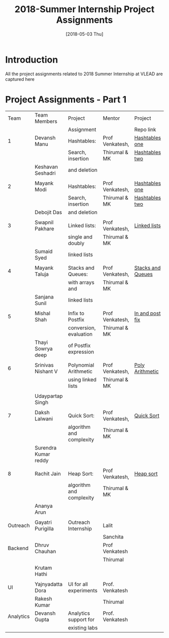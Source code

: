 #+Title: 2018-Summer Internship Project Assignments 
#+Date: [2018-05-03 Thu]
#+PROPERTY: results output
#+PROPERTY: exports code
#+options: ^:nil
* Introduction
All the project assignments related to 2018 Summer Internship at VLEAD
are captured here

* Project Assignments - Part 1 

   |-----------+----------------------+--------------------------+-----------------+-------------------|
   |      Team | Team Members         | Project                  | Mentor          | Project           |
   |           |                      | Assignment               |                 | Repo link         |
   |-----------+----------------------+--------------------------+-----------------+-------------------|
   |         1 | Devansh Manu         | Hashtables:              | Prof Venkatesh, | [[https://gitlab.com/vlead-projects/experiments/hashtablesone][Hashtables one]]    |
   |           |                      | Search, insertion        | Thirumal & MK   | [[https://gitlab.com/vlead-projects/experiments/hashtablestwo][Hashtables two]]    |
   |           | Keshavan  Seshadri   | and deletion             |                 |                   |
   |           |                      |                          |                 |                   |
   |-----------+----------------------+--------------------------+-----------------+-------------------|
   |         2 | Mayank Modi          | Hashtables:              | Prof Venkatesh, | [[https://gitlab.com/vlead-projects/experiments/hashtablesone][Hashtables one]]    |
   |           |                      | Search, insertion        | Thirumal & MK   | [[https://gitlab.com/vlead-projects/experiments/hashtablestwo][Hashtables two]]    |
   |           | Debojit Das          | and deletion             |                 |                   |
   |           |                      |                          |                 |                   |
   |-----------+----------------------+--------------------------+-----------------+-------------------|
   |         3 | Swapnil Pakhare      | Linked lists:            | Prof Venkatesh, | [[https://gitlab.com/vlead-projects/experiments/linkedlists][Linked lists]]      |
   |           |                      | single and doubly        | Thirumal & MK   |                   |
   |           | Sumaid Syed          | linked lists             |                 |                   |
   |           |                      |                          |                 |                   |
   |-----------+----------------------+--------------------------+-----------------+-------------------|
   |         4 | Mayank Taluja        | Stacks and Queues:       | Prof Venkatesh, | [[https://gitlab.com/vlead-projects/experiments/stacksandqueues][Stacks and Queues]] |
   |           |                      | with arrays and          | Thirumal & MK   |                   |
   |           | Sanjana Sunil        | linked lists             |                 |                   |
   |           |                      |                          |                 |                   |
   |-----------+----------------------+--------------------------+-----------------+-------------------|
   |         5 | Mishal Shah          | Infix to Postfix         | Prof Venkatesh, | [[https://gitlab.com/vlead-projects/experiments/inandpostfix][In and post fix]]   |
   |           |                      | conversion, evaluation   | Thirumal & MK   |                   |
   |           | Thayi Sowrya deep    | of Postfix expression    |                 |                   |
   |           |                      |                          |                 |                   |
   |-----------+----------------------+--------------------------+-----------------+-------------------|
   |         6 | Srinivas Nishant V   | Polynomial Arithmetic    | Prof Venkatesh, | [[https://gitlab.com/vlead-projects/experiments/polyarithmetic][Poly Arithmetic]]   |
   |           |                      | using linked lists       | Thirumal & MK   |                   |
   |           |                      |                          |                 |                   |
   |           | Udaypartap Singh     |                          |                 |                   |
   |           |                      |                          |                 |                   |
   |-----------+----------------------+--------------------------+-----------------+-------------------|
   |         7 | Daksh Lalwani        | Quick Sort:              | Prof Venkatesh, | [[https://gitlab.com/vlead-projects/experiments/quicksort][Quick Sort]]        |
   |           |                      | algorithm and complexity | Thirumal & MK   |                   |
   |           | Surendra Kumar reddy |                          |                 |                   |
   |           |                      |                          |                 |                   |
   |-----------+----------------------+--------------------------+-----------------+-------------------|
   |         8 | Rachit Jain          | Heap Sort:               | Prof Venkatesh, | [[https://gitlab.com/vlead-projects/experiments/heapsort][Heap sort]]         |
   |           |                      | algorithm and complexity | Thirumal & MK   |                   |
   |           | Ananya Arun          |                          |                 |                   |
   |           |                      |                          |                 |                   |
   |-----------+----------------------+--------------------------+-----------------+-------------------|
   |  Outreach | Gayatri Purigilla    | Outreach Internship      | Lalit           |                   |
   |           |                      |                          | Sanchita        |                   |
   |-----------+----------------------+--------------------------+-----------------+-------------------|
   |   Backend | Dhruv Chauhan        |                          | Prof Venkatesh  |                   |
   |           |                      |                          | Thirumal        |                   |
   |           | Krutam Hathi         |                          |                 |                   |
   |           |                      |                          |                 |                   |
   |-----------+----------------------+--------------------------+-----------------+-------------------|
   |        UI | Yajnyadatta Dora     | UI for all experiments   | Prof. Venkatesh |                   |
   |           | Rakesh Kumar         |                          | Thirumal        |                   |
   |-----------+----------------------+--------------------------+-----------------+-------------------|
   | Analytics | Devansh Gupta        | Analytics support for    | Prof. Venkatesh |                   |
   |           |                      | existing labs            |                 |                   |
   |-----------+----------------------+--------------------------+-----------------+-------------------|
